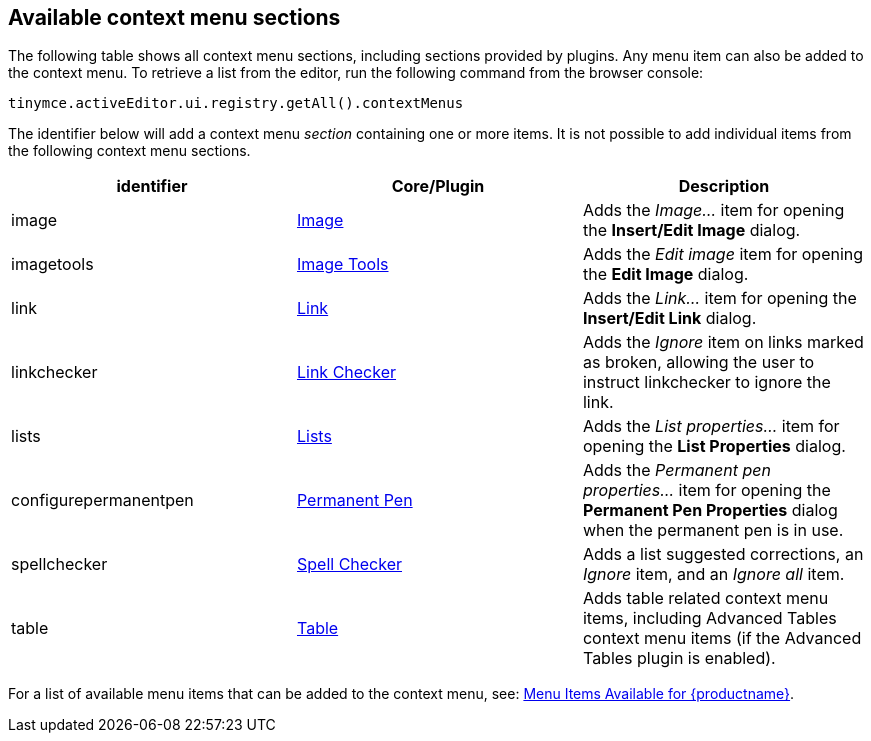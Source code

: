 [[availablecontextmenusections]]
== Available context menu sections

The following table shows all context menu sections, including sections provided by plugins.
Any menu item can also be added to the context menu.
To retrieve a list from the editor, run the following command from the browser console:

[source, js]
----
tinymce.activeEditor.ui.registry.getAll().contextMenus
----

The identifier below will add a context menu _section_ containing one or more items. It is not possible to add individual items from the following context menu sections.

|===
| identifier | Core/Plugin | Description

| image
| xref:image.adoc[Image]
| Adds the _Image..._ item for opening the *Insert/Edit Image* dialog.

| imagetools
| xref:imagetools.adoc[Image Tools]
| Adds the _Edit image_ item for opening the *Edit Image* dialog.

| link
| xref:link.adoc[Link]
| Adds the _Link..._ item for opening the *Insert/Edit Link* dialog.

| linkchecker
| xref:premium-linkchecker.adoc[Link Checker]
| Adds the _Ignore_ item on links marked as broken, allowing the user to instruct linkchecker to ignore the link.

| lists
| xref:lists.adoc[Lists]
| Adds the _List properties..._ item for opening the *List Properties* dialog.

| configurepermanentpen
| xref:premium-permanentpen.adoc[Permanent Pen]
| Adds the _Permanent pen properties..._ item for opening the *Permanent Pen Properties* dialog when the permanent pen is in use.

| spellchecker
| xref:spellchecker.adoc[Spell Checker]
| Adds a list suggested corrections, an _Ignore_ item, and an _Ignore all_ item.

| table
| xref:table.adoc[Table]
| Adds table related context menu items, including Advanced Tables context menu items (if the Advanced Tables plugin is enabled).
|===

For a list of available menu items that can be added to the context menu, see: xref:available-menu-items.adoc[Menu Items Available for {productname}].
